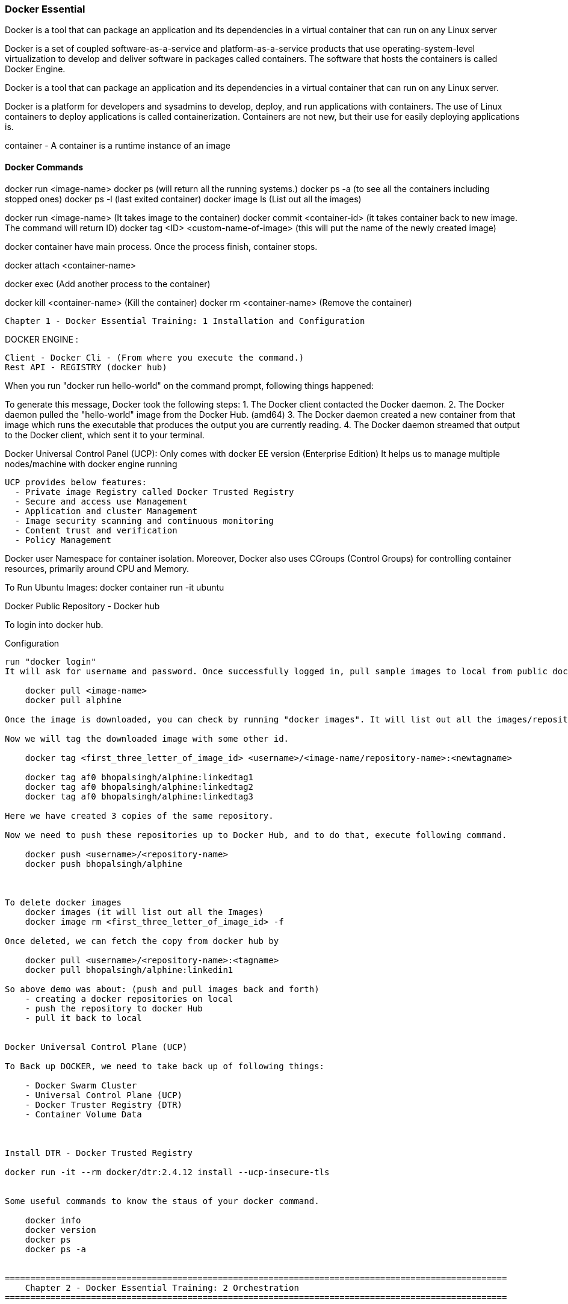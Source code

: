 

=== Docker Essential 

Docker is a tool that can package an application and its dependencies in a virtual container 
that can run on any Linux server

Docker is a set of coupled software-as-a-service and platform-as-a-service products that use 
operating-system-level virtualization to develop and deliver software in packages called containers. 
The software that hosts the containers is called Docker Engine. 


Docker is a tool that can package an application and its dependencies in a virtual container 
that can run on any Linux server. 


Docker is a platform for developers and sysadmins to develop, deploy, and run applications 
with containers. The use of Linux containers to deploy applications is called containerization. 
Containers are not new, but their use for easily deploying applications is.

container - A container is a runtime instance of an image


==== Docker Commands 

docker run <image-name>
docker ps  (will return all the running systems.)
docker ps -a (to see all the containers including stopped ones)
docker ps -l (last exited container)
docker image ls (List out all the images)

docker run <image-name> (It takes image to the container)
docker commit <container-id> (it takes container back to new image. The command will return ID)
docker tag <ID> <custom-name-of-image> (this will put the name of the newly created image)


docker container have main process. Once the process finish, container stops.

docker attach <container-name>

docker exec (Add another process to the container)


docker kill <container-name> (Kill the container)
docker rm <container-name> (Remove the container)






===================================================================================================
    Chapter 1 - Docker Essential Training: 1 Installation and Configuration
===================================================================================================

DOCKER ENGINE : 

    Client - Docker Cli - (From where you execute the command.)
    Rest API - REGISTRY (docker hub)

When you run "docker run hello-world" on the command prompt, following things happened:


To generate this message, Docker took the following steps:
 1. The Docker client contacted the Docker daemon.
 2. The Docker daemon pulled the "hello-world" image from the Docker Hub.
    (amd64)
 3. The Docker daemon created a new container from that image which runs the
    executable that produces the output you are currently reading.
 4. The Docker daemon streamed that output to the Docker client, which sent it
    to your terminal.


Docker Universal Control Panel (UCP):
  Only comes with docker EE version (Enterprise Edition)
  It helps us to manage multiple nodes/machine with docker engine running

  UCP provides below features:
    - Private image Registry called Docker Trusted Registry
    - Secure and access use Management
    - Application and cluster Management
    - Image security scanning and continuous monitoring
    - Content trust and verification
    - Policy Management


Docker user Namespace for container isolation.
Moreover, Docker also uses CGroups (Control Groups) for controlling container resources, primarily around CPU and Memory.


To Run Ubuntu Images:
docker container run -it ubuntu



Docker Public Repository - Docker hub

To login into docker hub.

Configuration
-------------------
run "docker login"
It will ask for username and password. Once successfully logged in, pull sample images to local from public dockerhub repository.

    docker pull <image-name>
    docker pull alphine

Once the image is downloaded, you can check by running "docker images". It will list out all the images/repository.

Now we will tag the downloaded image with some other id.

    docker tag <first_three_letter_of_image_id> <username>/<image-name/repository-name>:<newtagname>

    docker tag af0 bhopalsingh/alphine:linkedtag1
    docker tag af0 bhopalsingh/alphine:linkedtag2
    docker tag af0 bhopalsingh/alphine:linkedtag3

Here we have created 3 copies of the same repository.

Now we need to push these repositories up to Docker Hub, and to do that, execute following command.

    docker push <username>/<repository-name>
    docker push bhopalsingh/alphine



To delete docker images 
    docker images (it will list out all the Images)
    docker image rm <first_three_letter_of_image_id> -f 

Once deleted, we can fetch the copy from docker hub by

    docker pull <username>/<repository-name>:<tagname>
    docker pull bhopalsingh/alphine:linkedin1

So above demo was about: (push and pull images back and forth)
    - creating a docker repositories on local
    - push the repository to docker Hub
    - pull it back to local


Docker Universal Control Plane (UCP)

To Back up DOCKER, we need to take back up of following things:

    - Docker Swarm Cluster
    - Universal Control Plane (UCP)
    - Docker Truster Registry (DTR)
    - Container Volume Data

    

Install DTR - Docker Trusted Registry

docker run -it --rm docker/dtr:2.4.12 install --ucp-insecure-tls


Some useful commands to know the staus of your docker command.

    docker info
    docker version
    docker ps
    docker ps -a 
    

===================================================================================================
    Chapter 2 - Docker Essential Training: 2 Orchestration
===================================================================================================


Docker Swarm
-----------------
Docker Swarm is open-source container orchestration platform and is the native clustering engine for and by Docker.

Docker Swarm is Cluster Management and Orchestration feature that build into the Docker Engine.

In Docker Swarm Cluster, worker nodes are being controlled by Swarm Manager Node.


To setup docker swarm cluster, "docker swarm init" command.
C:\Users\<UserName>>docker swarm init
Swarm initialized: current node (56gohlzhrnfn5z5es8ikxs90x) is now a manager.

To add a worker to this swarm, run the following command:

    docker swarm join \
    --token SWMTKN-1-2k65k4vnr7a72cxo1jm1ir7zdf2foj82pzs8u3dueuc3f4uncm-c7xuczrsqvx70hvm8mmxhyk3k \
    192.168.65.2:2377

To add a manager to this swarm, run 'docker swarm join-token manager' and follow the instructions.


docker swarm join-token  = it will give you the token to use if you want to add more worker node
docker swarm join-manager= it will give you the token to use if you want to add more manager node

Now run command "docker node ls". It will list out all the nodes that are running.

C:\Users\<UserName>>docker node ls
ID                           HOSTNAME  STATUS  AVAILABILITY  MANAGER STATUS
56gohlzhrnfn5z5es8ikxs90x *  moby      Ready   Active        Leader



Practical:
-----------------------
Use - https://labs.play-with-docker.com
For all the practicals.

If you are getting below error in Docker lab while running "docker swarm init" command, then use the <IP-Address> flag
ERROR : docker swarm init could not choose an IP address error

docker swarm init --advertise-addr <IP-ADDRESS>


NODE / SERVICE / CONTAINER / TASKS

NODE - Node is your physical host or a virtual machine in the cloud thats running docker, the docker engine.

SERVICE - SERVICES are the instances of the image that run inside container.

    docker service create --name <app-name> --replicas=6 nginx
    docker service create --name webapp1 --replicas=6 nginx

TASK - Tasks are the container Images that are running across cluster. In a above example, TASK is  
webapp1 and CONTAINER is NGINX.

CONTAINER - Any image that you want to deploy as a service in the swarm cluster.

The container runs only on one host, the host you instantited on when you perform "docker run" command.
It will share the network and other resources per container.

CONTAINER :
    - Runs on one host
    - Must share networks and storage per container, when run
    - Containers are tough to scale and make highly available
    - COMMAND - docker run <IMAGE-NAME>
SERVICE : 
    - Automatically runs across however many nodes are needed.
    - High availabilit simply builts in.
    - COMMAND - docker service create --name <name> --replicas=6 <IMAGENAME>
    - Scalability of the app is easy
    - Exposing Network and Storage is easy


We do docker swarm init and run 3 nodes in cluster node. Then instantite nginx (a popular webserver's) 6 instances 
on all three nodes (2 instances each) in a clustered environment.

NODE1 - MANAGER  
NODE2 - WORKER 
NODE3 - WORKER
NODE4 - WORKER

docker node ls (Output all the nodes running) - (Can only be executed on manager)
docker service ls (List the service details and replicas)
docker service ps (Will return the process / services running details)

Once run, If one of the node crashed, the services instances would be created on another node instantly.


Docker services are better way to run Containers because services allow you to run containers across 
tens or hundreds of nodes in a docker swarm cluster with scalability and high availability build in.



Locking a Swarm Cluster - You can enable it by passing a parameter --autolock while initializing docker swarm.

    The locking envolves saving of the keys on the storage for communication between all the nodes in clustered environment.
    Also the logs access. To store and distribute keys across all the applications that uses docker.

    docker swarm init --autolock

For an existing docker swarm cluster which is running we use this command in MANAGER 

    docker swarm update --autolock=true 

    This will return a KEY. 


On worker node, we will simple restart all the nodes by running.
    sudo systemctl restart docker

    Now if you run command "docker node ls", it will ask for the key to unlock it.
    You can do it by running the command- "docker swarm unlock" and once prompted, enter the KEY.

To change key, we can run "docker swarm unlock-key --rotate


Quorum should be achieved in CLUSTER mode of swarm. This basically tells if you have n numbers of total nodes
then how many of the nodes would be manager to achieve less or almost zero fault tolerence.

Fault tolerance is the property that enables a system to continue operating properly in the event of the failure of (or one or more faults within) some of its components.

The Quorum algorithms basically are based on RAFT consensus Algorith.

By default Manager Nodes also shares the load of all the worked nodes, so sometimes 
if you want your manager nodes to only manage things and not involve in work load sharing then 
you need to run following command.

    docker node update --availability drain <NODE>



MANAGING DOCKER Swarm
-----------------------------------

docker node ls - List all the nodes 
docker info | more - Provide more information about the node.

If any node wants to leave the Swarm
    docker swarm leave --force

To Stop any service on docker
 
    sudo systemctl stop docker

To visualize docker swarn cluster.

    https://github.com/dockersamples/docker-swarm-visualizer
    Here have details about it. Copy the given command and paste that in one of the manager node to deploy our startup.

    docker run -it -d -p 8080:8080 -v /var/run/docker.sock:/var/run/docker.sock dockersamples/visualizer.

    Once the command is completed, please run "docker ps", you will find the visualizer in the list

    now run "ip addr" to get the ip address and get the IP address of the SERVICE. Append the port 8080 with ip address
    and run that on the browser 
    http://127.0.0.1:8080/

To convert Manager to Worker and vice versa run promote/demote command


Analyzing docker services with docker inspect
----------------------------------------------------

docker node ls - Give you the list of the nodes

Now run "docker inspect <nodename>/containerID | more"

To get specific field details you can do grep

    docker inspect <nodename>/containerID | grep Replicas

    docker inspect <containerID> | grep IPAddress




STACK 
-------------------------------
A Service defines one or more instances of a single image deployed on one or more machines (described by one entry in the services part of the docker-compose.yaml files).


A Stack defines a group of heterogeneous services (described by the whole yaml file).

A stack is a group of interrelated services that share dependencies, and can be orchestrated and scaled together. A single stack is capable of defining and coordinating the functionality of an entire application (though very complex applications may want to use multiple stacks).

To implement stack, first we need to create docker-composer.yml file and add all the details in it.
Once done we need to run "the stack. 

docker stack deploy -c docker-compose.yml <stackname>

docker stack ls (List out all the stacks/services delpoyed)

To modify stack (To modify number of replicas, no of instances, resourece allocation, network and storage Configuration):

    docker service ls
    docker service update --replicas=20 <service-name> (Dynmically, without updating compose file) - One way
    Or

    Go to docker stack yml file and save. once done, run 
        docker stack deploy -c docker-compose.yml <stackname>


    docker service ps <SERVICE/STACK_NAME>

    docker service update - can be used to update the network port or other settings of the deployed service


    Replicated v/s global services 

    You can define the mode of the service at the time of service Creation

    docker service create --mode = global  - It will deploye one task/service every node (One node can have multiple containers)
    for example- virus scanning, agent scanning

    docker service create --mode = replicated 



    LOGS 
    -------------------
    docker service logs

    docker service create --name <name-of-service> -p<incomingport>:<outboundport> <imagename>
    docker service create --name test-server -p8080:80 httpd

    docker service ls

    docker service logs <service-name>

    DOCKER CONTAINER NETWROKING MODEL.. ?? //NEED to READ 
    





===================================================================================================
    Chapter 3 - Docker Essential Training: 3 Image Creation, Management, and Registry
===================================================================================================

docker image ls 

docker image rm -f <image-name>

docker image prune -a (To remove all the images)


DOCKER IMAGE 
-------------
An image is an executable package that includes every thing needed 
to run an application - the code, a runtime, libraries, environment variables, configurations. files.

A container is a runtime instance of an Image.


OR an Image is a container that's not yet running.

AND A container is essentially a running image.
So you can build an image and literraly spawn thousands of containers from that.

Containers are stateless


Docker Image is made of Layer. 

Understanding Layering with docker Image

Images are made up of multiple read-only layers. Multiple containers are typically based on the same image.
When an image is instantiated into a container, a top writable image is created (which is deleted when the container is removed)
Docker manages this using STORAGE DRIVERS to manage the content of the image layers and the top writable layer. 
All drivers use stackable image layers and then a copy-on-write, or COW, strategy.

Docker Image Union Filesystem.

Image LAyers : 

                                        Other Changes
                                        application
                                        Config changes
                                        operating system 
                                        manifest



Once an image is instantiated in docker container. A writable layer is created on top of the Image in the container.

Container Layers = Image Layers + Writable Layers.

Container are stateles as the Image layers are read only and can't be modified.


Dockerfile
------------
The configuration file that build docker image is called Dockerfile

A Dockerfile is a text file that contians all the commands, in order, needed to build a given iamge. 
A Dockerfile is executed by the "docker build" command.

Dockerfile - Automate the steps of creating Docker Image.

"docker build" read the docker file and then builds a docker image based on docker file.

You can keep name anything you want, but if you do then you need to pass the file name with "docker build" command.
Without passing any name the "docker build" command will look for "Dockerfile.yml" in the same directory and with same name.


CLIENT (DOCKER CLI) ------ DOCKER HOST (DOCKER DAEMON) --- REGISTRY (DOCKERHUB)


Once you create the file. Run "docker build <DockerFileLocation>"

"docker build ." if its in the same location.

Dockerfile :

nvironment variables are supported by the following list of instructions in the Dockerfile:

ADD
COPY
ENV - Any Environment variable
EXPOSE
FROM - Which Image 
LABEL - Details 
STOPSIGNAL
USER
VOLUME
WORKDIR
RUN - Commands to run 

SAMPLE Dockerfile :
# Nginx
#
# VERSION               0.0.1

FROM      ubuntu
LABEL Description="This image is used to start the foobar executable" Vendor="ACME Products" Version="1.0"
RUN apt-get update && apt-get install -y inotify-tools nginx apache2 openssh-server


docker build . 

Once above command is executed, a new image is created. To check the newly created image run 

docker image ls 

OR 

docker image inspect <first-three-chars-of-image-id>
docker image inspect 4f4
docker image inspect 4f4 | more
OR
docker image history 4f4 (this will give you details of all the layers of the images when I was created and size of the layers )

Example :

IMAGE               CREATED             CREATED BY                                      SIZE                COMMENT
c83cd457511b        4 minutes ago       /bin/sh -c apt-get update && apt-get insta...   210 MB
c00d03324bae        10 minutes ago      /bin/sh -c #(nop)  LABEL Description=This ...   0 B
4c108a37151f        4 weeks ago         /bin/sh -c #(nop)  CMD ["/bin/bash"]            0 B
<missing>           4 weeks ago         /bin/sh -c mkdir -p /run/systemd && echo '...   7 B
<missing>           4 weeks ago         /bin/sh -c set -xe   && echo '#!/bin/sh' >...   745 B
<missing>           4 weeks ago         /bin/sh -c [ -z "$(apt-get indextargets)" ]     987 kB
<missing>           4 weeks ago         /bin/sh -c #(nop) ADD file:4e6b5d9ca371eb8...   63.2 MB


"docker image" command has various options.

C:\...\DOCKER\DockerExercise>docker image --help

Usage:  docker image COMMAND

Manage images

Options:
      --help   Print usage

Commands:
  build       Build an image from a Dockerfile
  history     Show the history of an image
  import      Import the contents from a tarball to create a filesystem image
  inspect     Display detailed information on one or more images
  load        Load an image from a tar archive or STDIN
  ls          List images
  prune       Remove unused images
  pull        Pull an image or a repository from a registry
  push        Push an image or a repository to a registry
  rm          Remove one or more images
  save        Save one or more images to a tar archive (streamed to STDOUT by default)
  tag         Create a tag TARGET_IMAGE that refers to SOURCE_IMAGE

Run 'docker image COMMAND --help' for more information on a command.

C:\...\DOCKER\DockerExercise>


docker image prune 

   - it will removed all the dangling images (Images without TAGID/NAME)

if you want to remove all 

docker image prune -a 
    - It will remove all the unused images, that are not being used by the container.



docker image inspect <image-name>:latest --format='{{.<FieldName>}}'


docker image inspect <image-name>:latest --format='{{json .ContainerConfig}}'


docker image inspect <image-name>:latest --format='{{.ContainerConfig.HostName}}'


Docker Tag : used to identiy version of image/application.

docker image tag <tag-name/image-id> <new-name>:<tag-name>

docker image tag 6fr new-app:latest

docker image tag new-app:latest mynew-app:latest


docker build <githuburl>


docker build -f dd-docker -t ubunut:v2 . 

here "." is the build context
here "-t" is the tag name 


docker image history ubunut:v2  (it will list out all Layers of the image as a part of the build )

To minimize the Image size you can use "squash" feature.

docker build -f dd-docker --squash -t ubunut:v3 . 

Another way to reduce image size, we can use EXPORT option. Creating image into TAR by exporing a running container and then import it back


Modifying Image Layer :
-------------------------------


Tags are essentially aliases




Understanding Docker Registry
----------------------------------

Docker Registry : A Docker Registry is a stateless, highly scalable application that stores and lets you distribute Docker Images.
Registries could be local(private) or cloud-based(private or public).

Example of Docker Registries:
    - Docker Registry (Local open-source registry)

        On your local Machine. 

        $ docker run -d -p 5000:5000 --restart=always --name registry registry:2

        Once local registry is up and running, we can push any image to this registry by using 

            docker tag ubuntu localhost:5000/ubuntu:v4   (Tagged)
            docker push local:5000/ubuntu:v4 (Pushing)


        To Test this, Once image is pushed to local registry, we can delete from local 
            docker image rm localhost:5000/ubuntu:v4  (Deleted from local)
        
        Pull it back from local registry
            docker pull localhost:5000/ubuntu:v4


    - Docker Trusted Registry (DTR) Enterprise grade, higly scalable and 
        Features LDAP Integration, Image Signing, Security scanning and integration with Universal Control Plane
    
        To install DTR, first you require to install UCP (Universal Control Plane) on all the nodes where you plan to intall DTR. 

        DTR needs to be installed on a worker node that is being managed by UCP. 
        You cannot install DTR on a standalone Docker Engine.




    - Docker hub - Cloud based Docker registry

        Docker hub is a public and private registry



Anytime you go to use a registry (docker hub), first you need to login in to the registry.

    "docker login" once run, it will ask for username and password.

    You will get "Login Successed" message if its success.

    If you want to logout, then use "docker logout"

    If you want to use local deployed registry then

    docker login localhost:5000


    To login Docker trusted registry 

        docker login <DTR-HOSTNAME>, then the user credential you have 


    Pusing, pulling, and signing Images 
    ---------------------------------------

    C:\...\DOCKER\DockerExercise\dockertemp>docker tag ubuntu:latest <username>/ubuntu:latest   (TAGGING THE IMAGE)

    C:\BhopalDev\DOCKER\DockerExercise\dockertemp>docker image ls
    REPOSITORY           TAG                 IMAGE ID            CREATED             SIZE
    ubunut               v3                  644366f5d590        24 minutes ago      274 MB
    <none>               <none>              195381418de7        24 minutes ago      274 MB
    <none>               <none>              9e5ae206df0e        31 minutes ago      274 MB
    myapp                latest              c83cd457511b        About an hour ago   274 MB
    <username>/ubuntu   latest              4c108a37151f        4 weeks ago         64.2 MB
    ubuntu               latest              4c108a37151f        4 weeks ago         64.2 MB

    C:\...\DOCKER\DockerExercise\dockertemp>docker push <username>/ubuntu:latest   (PUSHING THE IMAGE)
    The push refers to a repository [docker.io/<username>/ubuntu]
    75e70aa52609: Mounted from library/ubuntu
    dda151859818: Mounted from library/ubuntu
    fbd2732ad777: Mounted from library/ubuntu
        


Docker Image Signing - Docker Enterprise Edition Only 
Docker Notary - Docker Community version- Open source but with limited features.



Searching Docker Registries
---------------------------------

docker search ubuntu - It will bring the results from the docker hub (Public only)

docker search --limit=100 ubuntu 

docker search --filter "is-official=true" ubuntu

docker search --filter "stars=100" ubuntu

docker search --filter "is-official=true"  --filter "stars=100" ubuntu

docker image ls 

It will bring the list of the images from local docker host.

===================================================================================================
    Chapter 4 - Docker Essential Training: 4 Storage and Volumes
===================================================================================================

https://docs.docker.com/storage/

Manage Data in Containers 

Issue with storing data inside containers.
    - Containers are stateless 
    - Conatiners are designed to be ephemeral
    - When containers are stopped, data is not accessible
    - Containers are typically stored on each host
    - The container filesystem was not designed for high performance I/O

Options for Data Storage with Containers:
    - Volumes (Most recommended one) 
        - The recommended way to persist data, stored at /var/lib/docker/volumes 

    - Bind Mounts
        - Have limited functionality and you must use the exact file path on the host

    - tmpfs Mounts
        - Stored only in a hosts memory in Linux (Least Recommended)


    Block v/s Object Storage 
    ----------------------------

    Block - 
        Fixed Chunks of data
        No metadata is stored
        Best for I/O intensive apps 
        SAN Storage uses block storage

    Object 
        Data is stored with metadata with a unique identifier
        There is no organization/hierarchy to the objects
        Scalability is limitless
        Accessed with HTTP Calls
        Amazon S3 Storage is an example 

    When it comes to Docker container storage infrastructures, block storage is typically used to store persistent application data, whereas object storage is typically used to store Docker container images, for example, with Docker trusted registry.

    Docker container uses a Layered storage filesystem, which honestly is a stroke of genius.


    Docker union File system 
    Docker Container 
    Container Layer 
    Writable Layer


    Docker uses what they call storage drivers to manage the contents of the image layers, as well as that top writable layer. Each storage layer has different implementation, but all drivers use this layered, stackable concept and the copy-on-write strategy. What that means is that a read-only file is only brought from the lower read-only layers into the writable layer when that file is being modified. 


    Configuring Storage Drivers
    ----------------------------------
    Storage Drivers - Overlay2 is default and preferred choice over "overlay"

    To find out existing docker storage driver, you can run "docker info"

    C:\Users\<UserName>docker info 
        Containers: 5
        Running: 0
        Paused: 0
        Stopped: 5
        Images: 8
        Server Version: 17.03.1-ce-rc1
        Storage Driver: overlay2
        Backing Filesystem: extfs
    

To change Storage Drivers:

    1. Stop the docker 
        - sudo systemctl stop docker 
    2. Take the old backup
    3. Edit /etc/docker/daemon.json and update the driver information
    4. Restart the docker 
        - sudo systemctl start docker 

Device Mapper Storage Drivers 
------------------------------
    1. Stop the docker 
        - sudo systemctl stop docker 
    2. Take the old backup
    3. Edit /etc/docker/daemon.json and update the Storage to devicemapper 
    4. Restart the docker 
        - sudo systemctl start docker 


VOLUME 
-------------------

docker volume ls (To list all the volumes )
docker volume inspect <vol-name> (Will inspect and show details about that specific volume)

 docker volume create <vol-name>
 docker volume create my-vol

 docker volume inspect my-vol
    [
        {
            "Driver": "local",
            "Labels": {},
            "Mountpoint": "/var/lib/docker/volumes/my-vol/_data",
            "Name": "my-vol",
            "Options": {},
            "Scope": "local"
        }
    ]

docker volume rm my-vol

docker run -d --name devtest --mount source=myvol2,target=/app nginx:latest


Bind Mount
----------------------

docker container run -d --mount type=bind, source=/tmp, target=/app nginx


configure docker cluster storage 
--------------------------------
 Use a volume driver ...Storage volume plugin
 Docker Volume Plugin driver

 https://thenewstack.io/methods-dealing-container-storage/
 https://dev.to/jibinliu/how-to-persist-data-in-docker-container-2m72


docker image prune - Delete all dangling container images 
docker system prune - Delete all system files..stopped container and system files being used by first_three_letter_of_image_id

C:\Users\<userId>docker system prune
WARNING! This will remove:
        - all stopped containers
        - all volumes not used by at least one container
        - all networks not used by at least one container
        - all dangling images
Are you sure you want to continue? [y/N]


===================================================================================================
    Chapter 5 - Docker Essential Training: 5 Networking
===================================================================================================

Docker network ls 


Conatiners (APP)  ---USES---- NETWORK (to perform below tasks)
                                    - Internet
                                    - Data  
                                    - End Users


Things to consider why configuring NETWORK 
    - Type of network
    - Published ports 
    - Custom DNS 
    - Load Balancing
    - Traffic Flow 
    - Logging


https://success.docker.com/article/networking


The Docker networking architecture is built on a set of interfaces called the Container Networking Model (CNM). The philosophy of CNM is to provide application portability across diverse infrastructures. This model strikes a balance to achieve application portability and also takes advantage of special features and capabilities of the infrastructure.


The Container Networking Model
 - Network Sandbox  --> Endpoints --> NETWORK (This is not physical network, its the one which is configured on the Docker Host)

        Then Network --> Docker Engine --> Network Driver or IPAM Driver --> NETWORK INFRASTRUCTURE

        IPAM - IP Addressm Management Driver 


    Native Network Driver:

        - Bridge - Connects container to the LAN and other containers .
                 --> default n/w type 

        - Host - Remove n/w isolation between container and hist.
                --> Only one container can use a port at the same time.
                --> Useful for specific applications, such as a management container that you want to run on eveyr host.

        - Overlay - Connet multiple Docker Hosts and their container together and enable swarm.
                --> Only available with Docker EE and Swarm Enabled 
                --> Multihost networking using VXLAN

        - Macvlan - Assign a MAC Address, appear as physic host.
                --> Clones host interfaces to create virtual interfaces, available in the container.
                --> Supports connecting to VLANS

        - none 

    Third Party Network Plugins :
        Examples on the Docker Store :
            - infobox IPAN Plugin
            - Weave Net
            - Contiv Network Plugin 
            https://blog.docker.com/2016/12/understanding-docker-networking-drivers-use-cases/ 


Configuring Docker Networking 
---------------------------------
docker network ls 
docker network bridge inspect 

Since "bridge" network is default one so when we do 

"docker container run", it by default go to bridge netwrok 

To create user define bridge network :

    docker network create --driver bridge <network-name>
    docker network create --driver bridge app-net 

    docker network inspect app-net  

Now spin a container with newly created bridge connection.

    docker run --name <app-name> --network <network-name> <image-name>

    docker run --name app11 --network app-net alpine ash 
    docker run --name app12 --network app-net alpine ash 

Once created. 

    docker container attach app12
        /# ping app11 
        /# ping www.google.com
        To exit from this. Press CTRL+P+Q


    docker container attach app11
        /# ping app12 
        /# ping www.google.com


docker container rm <container1>,...<container-n>

docker container rm app1 app2
docker network rm app-net 



Creating an overlay network
---------------------------------
Docker overlay network by default created if you have enabled docker swarm 

 create overlay n/w 
    docker network create --driver overlay <custom-network-name>
    docker network create --dricver overlay app-overlay 

Now deploy a service on newly created overlay network 

    docker service create --network app-overlay --name app-serv1 --replicas 6 nginx

    docker service create --network=app-overlay --name=app-serv1 --replicas=6 nginx

 I believe both of the above commads are same. Need to investigate more if there is any sort of difference here 

    docker service ls
    docker ps 
    docker ps | grep app1 

    docker service inspect app1 | more 

        Look for -  "VirtualIPs": [
                            "NetworkID":"dafdfasdf",
                            "Addr":"10.0.0.0"
                        ]


Publishing PORTS 
----------------------
To make application accessible outside the network / public network 

DOCKER HOST 
                    Exposed PORT #
        container1 ----------------->  
                                      BRIDGED NETWORK  ----------> Internal LAN / Public Network 
        container2 ----------------->
                    Exposed PORT #

To summarize above diagram we can cofirm that 

    - By default, containers are connected to the bridge network-
    - By default, containers have outbound network access but no inbound network 
    - Ports must be published to allow inbound network access 

https://docs.docker.com/engine/reference/commandline/run/


docker container run -dit -p 8080:80 nginx
    - SMALL -p means the exposed port will be selected/decided by USER 
docker container run -dit -P nginx
    - CAPITAL -P means the exposed port will be selected by DOCKER HOST 

-dit : Run it as Daemon (d) and in interactive mode (it)
-p : PORT Option 
8080 : on the host 
80 : inside the container 

docker ps 

And if you take a look on the assigned ports, it says:
    0.0.0.0:8080->80/tcp
    so here 8080 host going inside the container by port 80(inbound traffic)


Comparing HOST and INGRESS Port Publishing 

Configuring DNS in Docker 
    by passing --dns <ip-address> in the command 


To change DNS setting for all cotainers hosted on docker 

    we would edit /etc/docker/daemon.json and change 

        {
            "dns":["198.12.1.33"]
        }

sudo nano /etc/docker/daemon.json 

sudo systemctl restart docker 

DNS server details are being saved in /etc/resolv.conf of each conatners 



Configuring Load Balancing 
    https://success.docker.com/article/ucp-service-discovery


Configuring Host network - No IP is assigned and thats what make it different from other network type
    docker run --rm -d --network host --name my_nginx nginx

    https://docs.docker.com/network/network-tutorial-host/


DOCKER ARCHITECTURE AND TRAFFIC FLOW:- 

        ----------------------------------------------------
        DOCKER TRUSTER REGISTRY | CONTAINERS/APPLICATIONS
        ----------------------------------------------------
        UNIVERSAL CONTROL PLANE (UCP)
        ----------------------------------------------------
            DOCKER EE ENGINE 
        ----------------------------------------------------
        CLOUD SERVER | PHYSICAL SERVERS | VIRTUAL SERVERS
        ---------------------------------------------------



DOCKER Swarm Cluster Configuration: 

If Manager then it will have following Process components :

    MANAGER
    UCP MANAGER 
    UCP AGENT 
    DOCKER EE 

If Worker then it will have following Process components :

    WORKER 
    UCP WORKER 
    UCP AGENT 
    DOCKER EE 

https://docs.docker.com/ee/ucp/ucp-architecture/

https://docs.docker.com/ee/docker-ee-architecture/


Docker Container External PORT
---------------------------------
To know docker containers port details 

docker ps 
docker container port "container-name"

docker container port ucp-proxy
OUTPUT: 
    6444/tcp=>0.0.0.0:6444
    12378/tcp=>0.0.0.0:12378



Using logs to analyze networking issue .
--------------------------------------
    https://docs.docker.com/engine/reference/commandline/logs/


To know all the options of logs, we can check
    docker container logs --help

docker container logs <container-id>

docker container logs tdc-o3e


===================================================================================================
    Chapter 6 - Docker Essential Training: 6 Security
===================================================================================================


Understanding Docker Security
----------------------------------------

Kernel Namespaces 
    
    - Created when a container is run
    - Container processes cannot see or affect other processes
    - Each container has its own network stack 



Control Groups 
    
    - Created when a container is run
    - Provide resource accounting and limiting
    - Ensure no containers exhaust host resources 



Docker Daemon Attack Surface 

    - Attack surface is small, but takes appropriate security measures
    - Only run docker on a host 
    - Only let trusted users control the Docker Daemon 


Linux  Kernel Capabilities

    - Docker runs containers with restricted Capabilities
    - For example, even OS containers don't get full root priviliges.


https://docs.docker.com/engine/security/security/




SECURING DOCKER SWARM CLUSTER 
--------------------------------------

Mutually Authenticated TLS (MTLS) / Mutually Authenticated Transport Layer Security.

 - Manually rotating certificates is painful
 - Rotating Secutiry certificates without downtime is even harder
 - MTLS is built into Docker Swarm and solves these challenges



So here's how it works. 
    Built in to Docker Swarm clusters is a public key infrastructure, or PKI, that
     facilitates secure communication between all the nodes in the cluster. The nodes use MTLS for authentication, authorization, 
     and encryption of all communication. So when you first initialize your Docker Swarm cluster and the first
      node that comes online is a manager, that node has a built-in certificate authority, or CA, 
      that's created. From there, as you add new manager nodes, the key pair
       initially created is used for secure communication between future nodes. The first manager node also
        creates tokens to be used for workers or managers to join the cluster. In those tokens are a 
        digest of the root CA certificate and a randomly generated secret. On top 
        of the cluster is a universal control plane, or UCP, and then from there, you
         can run your applications securely and efficiently. Swarm managers are in constant communication with each other, 
         and the worker nodes talk to the managers. Every three months, each node in the cluster renews its
          certificate automatically using MTLS.


Managers v/s Workers

Swarm Manager
    - Maintain Cluster state 
    - Schedule Services 
    - Serve as Swarm HTTP API Endpoints
    
Swarm Workers
    - Sole purpose is to execute container workloads 


 If you're concerned that a Swarm node might be compromised in
  your cluster, you can easily run 
    "docker swarm ca --rotate"
 on any of the Swarm managers to immediately generate a new CA certificate and key
  that will be automatically distributed to all of the other
   managers and workers in the cluster using MTLS.



Secure Docker to Registry Communication 
---------------------------------------------
https://success.docker.com/article/security-best-practices
https://success.docker.com/article/security-best-practices#dtrsecurity


Understanding Docker Content Trust 
----------------------------------------------
https://docs.docker.com/v17.09/engine/security/trust/content_trust/


What is Docker Content Trust -  
    it's important to know that the image that you try to pull, that
     you want, is the image that you actually receive. And this
      is especially true when pulling images from internet sites or across large corporate networks,
       especially very critical images, images that are critical to your company's production applications.
        Now Docker has an opensource project called Docker Notary, and it allows you to digitally sign content,
         and Notary is actually part of, by default, the Docker Trusted Registry. Now the purpose of Notary is
          to enforce a policy that any operations when you talk to a remote registry, whether you're pulling down an
           image, that that image is required to be signed, or if you're pushing up an image, that you attempt to digitally
            sign that image. So, to enable Docker Content Trust, it's very easy. You do it in any Docker client simply by using
             the command, export DOCKER_CONTENT_TRUST, and setting it to one. 
        That enables Docker Content Trust. 

    To Enable Docker Content Trust:
        export DOCKER_CONTENT_TRUST 

    Once enabled, the docker push will try to sign an image 
    Once enabled, the docker pull wull only download signed images 

    (Once you logout for Docker, the DOCKER_CONTENT_TRUST will be RESET so you need to enable it again if you want your images pull/push to be signed)

    With UCP, you can ensure that only signed images can be run.




     Configuring Docker Security
     --------------------------------------

          Docker Access Control Model 
          -------------------------------

            - Subjects : User / Team / Organisations / Service Accounts 
                - Subjects are granted ROLES 

            - Roles : 
                - Define what can be done. Examples are:
                    View Only / Restricted control / Full Control 

            - Resources :
                - Swarm collections / Kubernetes namespaces 
                - Collections and namespaces together are called resource sets

            - Grants : 
                Grants are combination of a SUBJECT, a ROLE, and RESOURCE SET, and 
                they're really the ACL or the Access Control List of Docker UCP. 

        Check UCP UI for all the content and configurtion.


    
    Configuring RBAC (Role Based Access Control in UCP (Universal Control Plane))

    https://docs.docker.com/ee/ucp/admin/configure/use-your-own-tls-certificates/


    Creating UCP CLIENT BUNDLES

    https://docs.docker.com/engine/security/certificates/


    https://docs.docker.com/ee/ucp/user-access/cli/



    Setting LDAP/AD with UCP
    ---------------------------- 
    In UCP, you have to provide all the LDAP (Light Weight Directory Access Protocol) configuration
    https://docs.docker.com/ee/ucp/admin/configure/external-auth/


    How to Ensure Images Pass Security Scans 
    -------------------------------------------
    DTR (Docker Trusted Registry) - Go to System and Enable Image scanning Option.
    Once enabled, go to each repository, and SETTINGS --> Click on "Enable Image Scanning on PUSH"

    By doing this, the security scan will run on each Image push and the scan will identify and list out if there is any vulnerabilites. 

    

==== REFERENCE

https://evalle.xyz/posts/
https://github.com/Evalle/DCA
https://www.whizlabs.com/docker-certified-associate/


==== Docker Lab Online 

https://labs.play-with-docker.com/
https://www.katacoda.com/courses/container-runtimes

